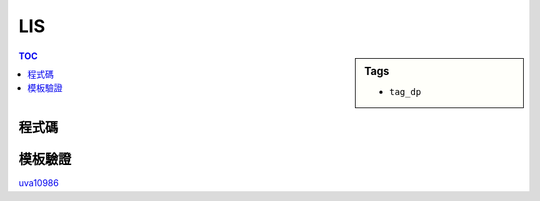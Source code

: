 ###################################################
LIS
###################################################

.. sidebar:: Tags

    - ``tag_dp``

.. contents:: TOC
    :depth: 2

************************
程式碼
************************

.. code-block:: cpp
    :linenos:

    int N;
    int A[MAX_N];
    int dp[MAX_N]; // dp[i] = 長度為 i + 1 的 LIS 最後一項的最小值

    fill(dp, dp + N, INF);
    for (int i = 0; i < N; i++) {
        *lower_bound(dp, dp + N, A[i]) = A[i];
    }
    int ans = *lower_bound(dp, dp + N, A[i]) - dp;

************************
模板驗證
************************

`uva10986 <http://codepad.org/nEGXuSYA>`_
